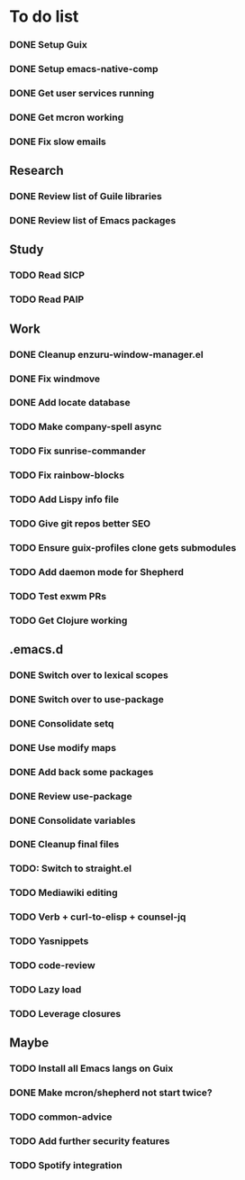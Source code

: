 * To do list

*** DONE Setup Guix
CLOSED: [2021-11-07 Sat 15:00]
*** DONE Setup emacs-native-comp
CLOSED: [2021-11-08 Sun 15:00]
*** DONE Get user services running
CLOSED: [2021-11-13 Sat 11:21]
*** DONE Get mcron working
CLOSED: [2021-11-14 Sun 00:34]
*** DONE Fix slow emails
CLOSED: [2021-11-14 Sun 16:02]

** Research
*** DONE Review list of Guile libraries
CLOSED: [2021-11-14 Sun 16:02]
*** DONE Review list of Emacs packages
CLOSED: [2022-11-26 Sat 14:12]

** Study
*** TODO Read SICP
*** TODO Read PAIP

** Work
*** DONE Cleanup enzuru-window-manager.el
CLOSED: [2021-11-20 Sat 12:08]
*** DONE Fix windmove
CLOSED: [2021-11-24 Wed 22:03]
*** DONE Add locate database
CLOSED: [2021-11-25 Thu 13:27]

*** TODO Make company-spell async
*** TODO Fix sunrise-commander
*** TODO Fix rainbow-blocks
*** TODO Add Lispy info file

*** TODO Give git repos better SEO
*** TODO Ensure guix-profiles clone gets submodules
*** TODO Add daemon mode for Shepherd
*** TODO Test exwm PRs

*** TODO Get Clojure working

** .emacs.d
*** DONE Switch over to lexical scopes
CLOSED: [2021-11-28 Sun 20:57]
*** DONE Switch over to use-package
CLOSED: [2021-11-28 Sun 20:57]
*** DONE Consolidate setq
CLOSED: [2021-11-28 Sun 20:57]
*** DONE Use modify maps
CLOSED: [2021-11-28 Sun 20:57]
*** DONE Add back some packages
CLOSED: [2022-11-26 Sat 12:59]
*** DONE Review use-package
CLOSED: [2022-11-26 Sat 12:59]
*** DONE Consolidate variables
CLOSED: [2022-11-26 Sat 12:59]
*** DONE Cleanup final files
CLOSED: [2022-11-26 Sat 12:59]
*** TODO: Switch to straight.el

*** TODO Mediawiki editing
*** TODO Verb + curl-to-elisp + counsel-jq
*** TODO Yasnippets
*** TODO code-review

*** TODO Lazy load
*** TODO Leverage closures


** Maybe
*** TODO Install all Emacs langs on Guix
*** DONE Make mcron/shepherd not start twice?
CLOSED: [2022-11-26 Sat 12:59]
*** TODO common-advice
*** TODO Add further security features
*** TODO Spotify integration
